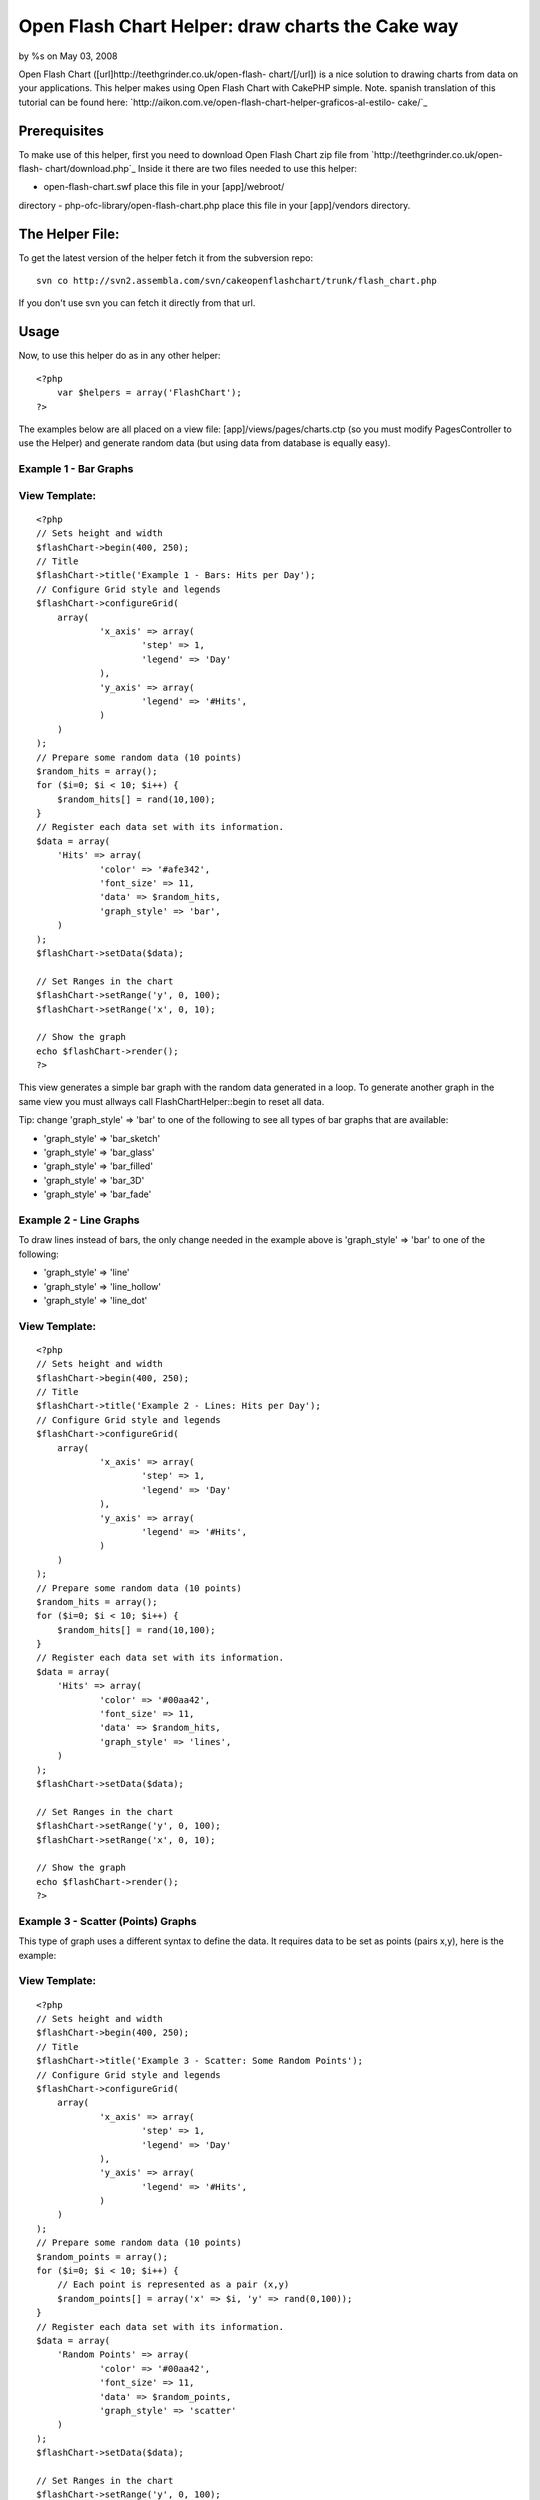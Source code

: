 Open Flash Chart Helper: draw charts the Cake way
=================================================

by %s on May 03, 2008

Open Flash Chart ([url]http://teethgrinder.co.uk/open-flash-
chart/[/url]) is a nice solution to drawing charts from data on your
applications. This helper makes using Open Flash Chart with CakePHP
simple.
Note. spanish translation of this tutorial can be found here:
`http://aikon.com.ve/open-flash-chart-helper-graficos-al-estilo-
cake/`_

Prerequisites
~~~~~~~~~~~~~
To make use of this helper, first you need to download Open Flash
Chart zip file from `http://teethgrinder.co.uk/open-flash-
chart/download.php`_
Inside it there are two files needed to use this helper:

- open-flash-chart.swf place this file in your [app]/webroot/
directory
- php-ofc-library/open-flash-chart.php place this file in your
[app]/vendors directory.


The Helper File:
~~~~~~~~~~~~~~~~
To get the latest version of the helper fetch it from the subversion
repo:

::

    svn co http://svn2.assembla.com/svn/cakeopenflashchart/trunk/flash_chart.php

If you don't use svn you can fetch it directly from that url.


Usage
~~~~~
Now, to use this helper do as in any other helper:

::

    <?php
    	var $helpers = array('FlashChart');
    ?>

The examples below are all placed on a view file:
[app]/views/pages/charts.ctp (so you must modify PagesController to
use the Helper) and generate random data (but using data from database
is equally easy).


Example 1 - Bar Graphs
``````````````````````

View Template:
``````````````

::

    <?php
    // Sets height and width
    $flashChart->begin(400, 250);
    // Title
    $flashChart->title('Example 1 - Bars: Hits per Day');
    // Configure Grid style and legends
    $flashChart->configureGrid(
    	array(
    		'x_axis' => array(
    			'step' => 1,
    			'legend' => 'Day'
    		),
    		'y_axis' => array(
    			'legend' => '#Hits',
    		)
    	)
    );
    // Prepare some random data (10 points)
    $random_hits = array();
    for ($i=0; $i < 10; $i++) { 
    	$random_hits[] = rand(10,100);
    }
    // Register each data set with its information.
    $data = array(
    	'Hits' => array(
    		'color' => '#afe342',
    		'font_size' => 11,
    		'data' => $random_hits,
    		'graph_style' => 'bar',
    	)
    );
    $flashChart->setData($data);
    
    // Set Ranges in the chart
    $flashChart->setRange('y', 0, 100);
    $flashChart->setRange('x', 0, 10);
    
    // Show the graph
    echo $flashChart->render();
    ?>

This view generates a simple bar graph with the random data generated
in a loop. To generate another graph in the same view you must allways
call FlashChartHelper::begin to reset all data.

Tip: change 'graph_style' => 'bar' to one of the following to see all
types of bar graphs that are available:

+ 'graph_style' => 'bar_sketch'
+ 'graph_style' => 'bar_glass'
+ 'graph_style' => 'bar_filled'
+ 'graph_style' => 'bar_3D'
+ 'graph_style' => 'bar_fade'



Example 2 - Line Graphs
```````````````````````
To draw lines instead of bars, the only change needed in the example
above is 'graph_style' => 'bar' to one of the following:

+ 'graph_style' => 'line'
+ 'graph_style' => 'line_hollow'
+ 'graph_style' => 'line_dot'



View Template:
``````````````

::

    <?php
    // Sets height and width
    $flashChart->begin(400, 250);
    // Title
    $flashChart->title('Example 2 - Lines: Hits per Day');
    // Configure Grid style and legends
    $flashChart->configureGrid(
    	array(
    		'x_axis' => array(
    			'step' => 1,
    			'legend' => 'Day'
    		),
    		'y_axis' => array(
    			'legend' => '#Hits',
    		)
    	)
    );
    // Prepare some random data (10 points)
    $random_hits = array();
    for ($i=0; $i < 10; $i++) { 
    	$random_hits[] = rand(10,100);
    }
    // Register each data set with its information.
    $data = array(
    	'Hits' => array(
    		'color' => '#00aa42',
    		'font_size' => 11,
    		'data' => $random_hits,
    		'graph_style' => 'lines',
    	)
    );
    $flashChart->setData($data);
    
    // Set Ranges in the chart
    $flashChart->setRange('y', 0, 100);
    $flashChart->setRange('x', 0, 10);
    
    // Show the graph
    echo $flashChart->render();
    ?>



Example 3 - Scatter (Points) Graphs
```````````````````````````````````
This type of graph uses a different syntax to define the data. It
requires data to be set as points (pairs x,y), here is the example:

View Template:
``````````````

::

    <?php
    // Sets height and width
    $flashChart->begin(400, 250);
    // Title
    $flashChart->title('Example 3 - Scatter: Some Random Points');
    // Configure Grid style and legends
    $flashChart->configureGrid(
    	array(
    		'x_axis' => array(
    			'step' => 1,
    			'legend' => 'Day'
    		),
    		'y_axis' => array(
    			'legend' => '#Hits',
    		)
    	)
    );
    // Prepare some random data (10 points)
    $random_points = array();
    for ($i=0; $i < 10; $i++) { 
    	// Each point is represented as a pair (x,y)
    	$random_points[] = array('x' => $i, 'y' => rand(0,100));
    }
    // Register each data set with its information.
    $data = array(
    	'Random Points' => array(
    		'color' => '#00aa42',
    		'font_size' => 11,
    		'data' => $random_points,
    		'graph_style' => 'scatter'
    	)
    );
    $flashChart->setData($data);
    
    // Set Ranges in the chart
    $flashChart->setRange('y', 0, 100);
    $flashChart->setRange('x', 0, 10);
    
    // Show the graph
    echo $flashChart->render();
    ?>



Example 4 - Pie Graphs
``````````````````````
This type of graph also uses a different syntax, here is the example:

View Template:
``````````````

::

    <?php
    $flashChart->begin(400, 250);
    $flashChart->title('Example 4 - Pie Chart: My imaginary Browser Stats');
    $browser_data = array(
    	'Firefox' => array(
    		'value' => 30
    	),
    	'Opera' => array(
    		'value' => 7
    	),
    	'IE' => array(
    		'value' => 38
    	),
    	'Other' => array(
    		'value' => 25
    	)
    );
    $flashChart->pie($browser_data);
    
    echo $flashChart->render();
    ?>

Tip: Flash Chart Helper automatically selects colors for each element
in data if you don't set them explicitly.


Example 5 - Mixed Graphs
````````````````````````
Open Flash Chart allows to draw various data sets inside one graph,
you can mix bars with lines and scatter, here are some examples that
extend the first example.

View Template:
``````````````

::

    <?php
    // Sets height and width
    $flashChart->begin(400, 250);
    // Title
    $flashChart->title('Example 5 - Mixed: Hits per Day vs. # Visits');
    // Configure Grid style and legends
    $flashChart->configureGrid(
    	array(
    		'x_axis' => array(
    			'step' => 1,
    			'legend' => 'Day'
    		),
    		'y_axis' => array(
    			'legend' => '#Hits',
    		)
    	)
    );
    // Prepare some random data (10 points)
    $visits = array();
    $random_hits2 = array();
    for ($i=0; $i < 10; $i++) { 
    	$visits[] = rand(10,50);
    	$random_hits2[] = rand(50,100);
    }
    // Register each data set with its information.
    $data = array(
    	'Hits' => array(
    		'color' => '#afe342',
    		'font_size' => 11,
    		'data' => $random_hits2,
    		'graph_style' => 'line_dot',
    	),
    	'Visits' => array(
    		'color' => '#324aef',
    		'font_size' => 11,
    		'data' => $visits,
    		'graph_style' => 'bar',
    	)
    );
    $flashChart->setData($data);
    
    // Set Ranges in the chart
    $flashChart->setRange('y', 0, 100);
    $flashChart->setRange('x', 0, 10);
    
    // Show the graph
    echo $flashChart->render();
    ?>



Results
~~~~~~~
The results from this examples can be found at
`http://aikon.com.ve/flashchart/`_

What's Missing
~~~~~~~~~~~~~~
At this point there are two types of charts that Open Flash Chart
allows that the Helper doesn't implement:

+ High Low Close: `http://teethgrinder.co.uk/open-flash-chart/gallery-
  hlc.php`_
+ Candle: `http://teethgrinder.co.uk/open-flash-chart/gallery-
  candle.php`_

Some enhancements could be done:

+ Some higher level function to encapsulate many of the lines used in
  the examples can be written.
+ Automatically choosing the ranges of the axis.

If you find anything missing, please report it:
`http://trac2.assembla.com/cakeopenflashchart/newticket`_

.. _http://trac2.assembla.com/cakeopenflashchart/newticket: http://trac2.assembla.com/cakeopenflashchart/newticket
.. _http://aikon.com.ve/open-flash-chart-helper-graficos-al-estilo-cake/: http://aikon.com.ve/open-flash-chart-helper-graficos-al-estilo-cake/
.. _http://teethgrinder.co.uk/open-flash-chart/download.php: http://teethgrinder.co.uk/open-flash-chart/download.php
.. _http://teethgrinder.co.uk/open-flash-chart/gallery-hlc.php: http://teethgrinder.co.uk/open-flash-chart/gallery-hlc.php
.. _http://teethgrinder.co.uk/open-flash-chart/gallery-candle.php: http://teethgrinder.co.uk/open-flash-chart/gallery-candle.php
.. _http://aikon.com.ve/flashchart/: http://aikon.com.ve/flashchart/
.. meta::
    :title: Open Flash Chart Helper: draw charts the Cake way
    :description: CakePHP Article related to flash,graph,chart,charts,FlashChart,FlashChartHelper,Helpers
    :keywords: flash,graph,chart,charts,FlashChart,FlashChartHelper,Helpers
    :copyright: Copyright 2008 
    :category: helpers

